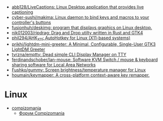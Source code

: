 :PROPERTIES:
:ID:       3582c9ea-52f1-4c73-b054-a17950edff5b
:END:
- [[https://github.com/abb128/LiveCaptions][abb128/LiveCaptions: Linux Desktop application that provides live captioning]]
- [[https://github.com/cyber-sushi/makima][cyber-sushi/makima: Linux daemon to bind keys and macros to your controller's buttons]]
- [[https://github.com/fusionhuh/deskimg][fusionhuh/deskimg: program that displays graphics on Linux desktop.]]
- [[https://github.com/nik012003/ripdrag][nik012003/ripdrag: Drag and Drop utilty written in Rust and GTK4]]
- [[https://github.com/phil294/AHK_X11][phil294/AHK_X11: AutoHotkey for Linux (X11-based systems)]]
- [[https://github.com/prikhi/lightdm-mini-greeter][prikhi/lightdm-mini-greeter: A Minimal, Configurable, Single-User GTK3 LightDM Greeter]]
- [[https://github.com/tvrzna/emptty][tvrzna/emptty: Dead simple CLI Display Manager on TTY]]
- [[https://github.com/ferdinandschober/lan-mouse][ferdinandschober/lan-mouse: Software KVM Switch / mouse & keyboard sharing software for Local Area Networks]]
- [[https://github.com/Fushko/gummy][Fushko/gummy: Screen brightness/temperature manager for Linux]]
- [[https://github.com/houmain/keymapper][houmain/keymapper: A cross-platform context-aware key remapper.]]

* Linux

- [[https://compizomania.blogspot.com/][compizomania]]
  - [[http://compizomania.236.s1.nabble.com/][Форум Compizomania]]
